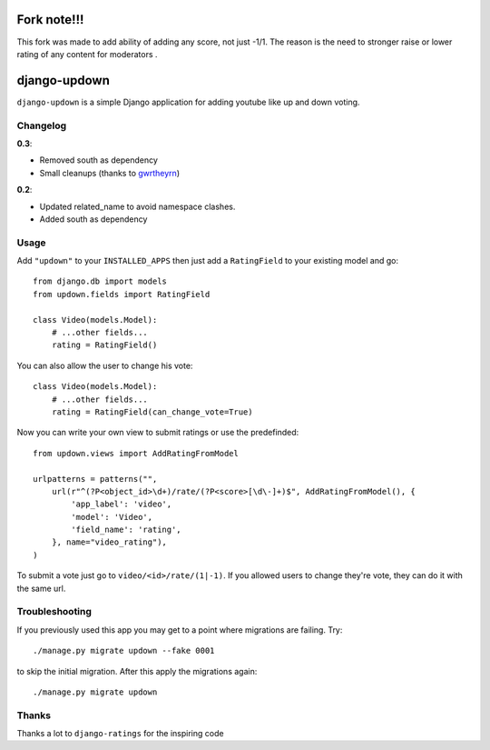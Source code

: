 =============
Fork note!!!
=============
This fork was made to add ability of adding any score, not just -1/1. The reason is the need
to stronger raise or lower rating of any content for moderators .

=============
django-updown
=============

.. image:: https://secure.travis-ci.org/weluse/django-updown.png?branch=master
    :alt: Travis CI build status
    :target: http://travis-ci.org/weluse/django-updown

``django-updown`` is a simple Django application for adding youtube like up and down voting.

---------
Changelog
---------

**0.3**:

- Removed south as dependency
- Small cleanups (thanks to `gwrtheyrn <https://github.com/gwrtheyrn>`_)

**0.2**:

- Updated related_name to avoid namespace clashes.
- Added south as dependency

-----
Usage
-----
Add ``"updown"`` to your ``INSTALLED_APPS`` then just add a ``RatingField`` to
your existing model and go::

    from django.db import models
    from updown.fields import RatingField

    class Video(models.Model):
        # ...other fields...
        rating = RatingField()

You can also allow the user to change his vote::

    class Video(models.Model):
        # ...other fields...
        rating = RatingField(can_change_vote=True)

Now you can write your own view to submit ratings or use the predefinded::

    from updown.views import AddRatingFromModel

    urlpatterns = patterns("",
        url(r"^(?P<object_id>\d+)/rate/(?P<score>[\d\-]+)$", AddRatingFromModel(), {
            'app_label': 'video',
            'model': 'Video',
            'field_name': 'rating',
        }, name="video_rating"),
    )

To submit a vote just go to ``video/<id>/rate/(1|-1)``. If you allowed users to
change they're vote, they can do it with the same url.

----------------
Troubleshooting
----------------
If you previously used this app you may get to a point where migrations are
failing.
Try::

    ./manage.py migrate updown --fake 0001

to skip the initial migration. After this apply the migrations again::

    ./manage.py migrate updown

------
Thanks
------
Thanks a lot to ``django-ratings`` for the inspiring code
